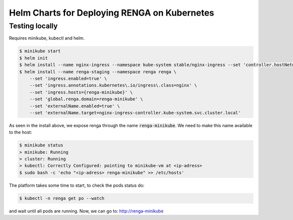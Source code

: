 Helm Charts for Deploying RENGA on Kubernetes
=============================================

Testing locally
---------------

Requires minikube, kubectl and helm.

.. code-block:: console

    $ minikube start
    $ helm init
    $ helm install --name nginx-ingress --namespace kube-system stable/nginx-ingress --set 'controller.hostNetwork=true'
    $ helm install --name renga-staging --namespace renga renga \
        --set 'ingress.enabled=true' \
        --set 'ingress.annotations.kubernetes\.io/ingress\.class=nginx' \
        --set 'ingress.hosts={renga-minikube}' \
        --set 'global.renga.domain=renga-minikube' \
        --set 'externalName.enabled=true' \
        --set 'externalName.target=nginx-ingress-controller.kube-system.svc.cluster.local'

As seen in the install above, we expose renga through the name :code:`renga-minikube`.
We need to make this name available to the host:

.. code-block:: console

    $ minikube status
    > minikube: Running
    > cluster: Running
    > kubectl: Correctly Configured: pointing to minikube-vm at <ip-adress>
    $ sudo bash -c 'echo "<ip-adress> renga-minikube" >> /etc/hosts'

The platform takes some time to start, to check the pods status do:

.. code-block:: console

    $ kubectl -n renga get po --watch

and wait until all pods are running.
Now, we can go to: http://renga-minikube
